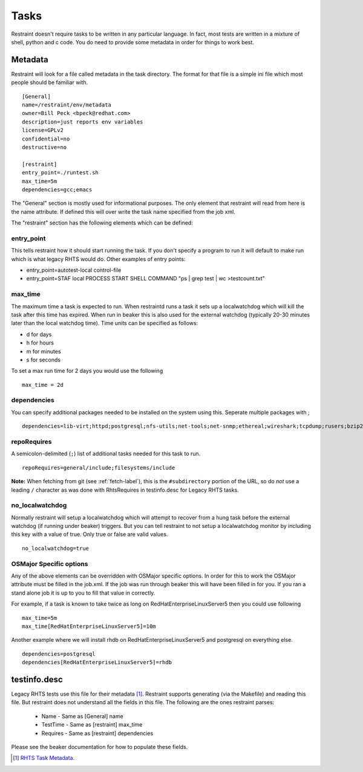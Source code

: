 Tasks
=====

Restraint doesn't require tasks to be written in any particular language.  In fact,
most tests are written in a mixture of shell, python and c code.  You do need to provide
some metadata in order for things to work best.

Metadata
--------

Restraint will look for a file called metadata in the task directory.  The format
for that file is a simple ini file which most people should be familiar with.

::

 [General]
 name=/restraint/env/metadata
 owner=Bill Peck <bpeck@redhat.com>
 description=just reports env variables
 license=GPLv2
 confidential=no
 destructive=no

 [restraint]
 entry_point=./runtest.sh
 max_time=5m
 dependencies=gcc;emacs

The "General" section is mostly used for informational purposes.  The only element
that restraint will read from here is the name attribute.  If defined this will over write
the task name specified from the job xml.

The "restraint" section has the following elements which can be defined:

entry_point
~~~~~~~~~~~

This tells restraint how it should start running the task.  If you don't specify a program to run it will default to make run which is what legacy RHTS would do. Other examples of entry points:

* entry_point=autotest-local control-file
* entry_point=STAF local PROCESS START SHELL COMMAND "ps | grep test | wc >testcount.txt"

max_time
~~~~~~~~

The maximum time a task is expected to run.  When restraintd runs a task it sets up a localwatchdog
which will kill the task after this time has expired.  When run in beaker this is also used for the 
external watchdog (typically 20-30 minutes later than the local watchdog time).  Time units can be
specified as follows:

* d for days
* h for hours
* m for minutes
* s for seconds

To set a max run time for 2 days you would use the following

::

 max_time = 2d

dependencies
~~~~~~~~~~~~

You can specify additional packages needed to be installed on the system using this.  Seperate
multiple packages with ;

::

 dependencies=lib-virt;httpd;postgresql;nfs-utils;net-tools;net-snmp;ethereal;wireshark;tcpdump;rusers;bzip2;gcc

repoRequires
~~~~~~~~~~~~

A semicolon-delimited (``;``) list of additional tasks needed for this task to run.

::

 repoRequires=general/include;filesystems/include

**Note:** When fetching from git (see :ref:`fetch-label`), this is the
``#subdirectory`` portion of the URL, so do *not* use a leading ``/`` character
as was done with RhtsRequires in testinfo.desc for Legacy RHTS tasks.

no_localwatchdog
~~~~~~~~~~~~~~~~

Normally restraint will setup a localwatchdog which will attempt to recover from a hung task 
before the external watchdog (if running under beaker) triggers.  But you can tell restraint to
not setup a localwatchdog monitor by including this key with a value of true. Only true or false are
valid values.

::

 no_localwatchdog=true

OSMajor Specific options
~~~~~~~~~~~~~~~~~~~~~~~~

Any of the above elements can be overridden with OSMajor specific options.  In order for this to work
the OSMajor attribute must be filled in the job.xml.  If the job was run through beaker this will
have been filled in for you.  If you ran a stand alone job it is up to you to fill that value in correctly.

For example, if a task is known
to take twice as long on RedHatEnterpriseLinuxServer5 then you could use following

::

 max_time=5m
 max_time[RedHatEnterpriseLinuxServer5]=10m

Another example where we will install rhdb on RedHatEnterpriseLinuxServer5 and postgresql on everything else.

::

 dependencies=postgresql
 dependencies[RedHatEnterpriseLinuxServer5]=rhdb

testinfo.desc
-------------

Legacy RHTS tests use this file for their metadata [#]_.  Restraint supports generating (via the Makefile) and
reading this file.  But restraint does not understand all the fields in this file.  The following are the ones
restraint parses:

 * Name - Same as [General] name
 * TestTime - Same as [restraint] max_time
 * Requires - Same as [restraint] dependencies

Please see the beaker documentation for how to populate these fields.

.. [#] `RHTS Task Metadata <https://beaker-project.org/docs/user-guide/task-metadata.html>`_.
